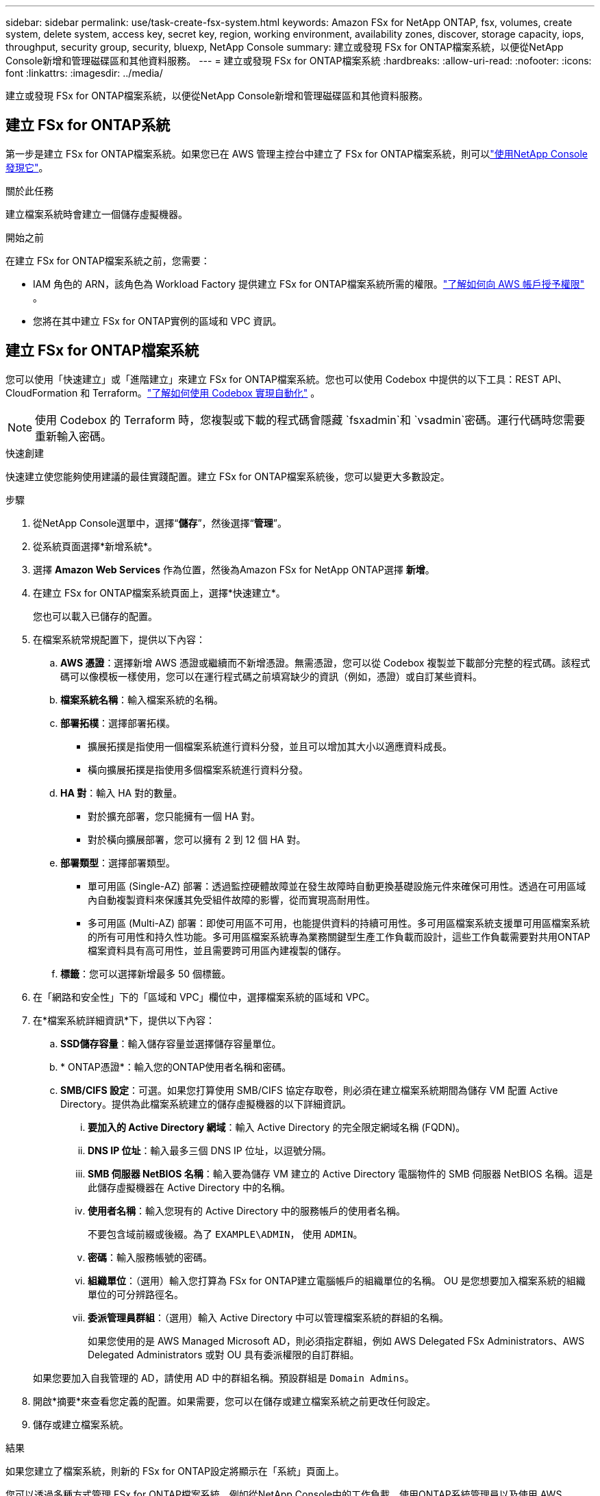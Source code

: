 ---
sidebar: sidebar 
permalink: use/task-create-fsx-system.html 
keywords: Amazon FSx for NetApp ONTAP, fsx, volumes, create system, delete system, access key, secret key, region, working environment, availability zones, discover, storage capacity, iops, throughput, security group, security, bluexp, NetApp Console 
summary: 建立或發現 FSx for ONTAP檔案系統，以便從NetApp Console新增和管理磁碟區和其他資料服務。 
---
= 建立或發現 FSx for ONTAP檔案系統
:hardbreaks:
:allow-uri-read: 
:nofooter: 
:icons: font
:linkattrs: 
:imagesdir: ../media/


[role="lead"]
建立或發現 FSx for ONTAP檔案系統，以便從NetApp Console新增和管理磁碟區和其他資料服務。



== 建立 FSx for ONTAP系統

第一步是建立 FSx for ONTAP檔案系統。如果您已在 AWS 管理主控台中建立了 FSx for ONTAP檔案系統，則可以link:task-create-fsx-system.html#discover-an-existing-fsx-for-ontap-file-system["使用NetApp Console發現它"]。

.關於此任務
建立檔案系統時會建立一個儲存虛擬機器。

.開始之前
在建立 FSx for ONTAP檔案系統之前，您需要：

* IAM 角色的 ARN，該角色為 Workload Factory 提供建立 FSx for ONTAP檔案系統所需的權限。link:../requirements/task-setting-up-permissions-fsx.html["了解如何向 AWS 帳戶授予權限"^] 。
* 您將在其中建立 FSx for ONTAP實例的區域和 VPC 資訊。




== 建立 FSx for ONTAP檔案系統

您可以使用「快速建立」或「進階建立」來建立 FSx for ONTAP檔案系統。您也可以使用 Codebox 中提供的以下工具：REST API、CloudFormation 和 Terraform。link:https://docs.netapp.com/us-en/workload-setup-admin/use-codebox.html#how-to-use-codebox["了解如何使用 Codebox 實現自動化"^] 。


NOTE: 使用 Codebox 的 Terraform 時，您複製或下載的程式碼會隱藏 `fsxadmin`和 `vsadmin`密碼。運行代碼時您需要重新輸入密碼。

[role="tabbed-block"]
====
.快速創建
--
快速建立使您能夠使用建議的最佳實踐配置。建立 FSx for ONTAP檔案系統後，您可以變更大多數設定。

.步驟
. 從NetApp Console選單中，選擇“*儲存*”，然後選擇“*管理*”。
. 從系統頁面選擇*新增系統*。
. 選擇 *Amazon Web Services* 作為位置，然後為Amazon FSx for NetApp ONTAP選擇 *新增*。
. 在建立 FSx for ONTAP檔案系統頁面上，選擇*快速建立*。
+
您也可以載入已儲存的配置。

. 在檔案系統常規配置下，提供以下內容：
+
.. *AWS 憑證*：選擇新增 AWS 憑證或繼續而不新增憑證。無需憑證，您可以從 Codebox 複製並下載部分完整的程式碼。該程式碼可以像模板一樣使用，您可以在運行程式碼之前填寫缺少的資訊（例如，憑證）或自訂某些資料。
.. *檔案系統名稱*：輸入檔案系統的名稱。
.. *部署拓樸*：選擇部署拓樸。
+
*** 擴展拓撲是指使用一個檔案系統進行資料分發，並且可以增加其大小以適應資料成長。
*** 橫向擴展拓撲是指使用多個檔案系統進行資料分發。


.. *HA 對*：輸入 HA 對的數量。
+
*** 對於擴充部署，您只能擁有一個 HA 對。
*** 對於橫向擴展部署，您可以擁有 2 到 12 個 HA 對。


.. *部署類型*：選擇部署類型。
+
*** 單可用區 (Single-AZ) 部署：透過監控硬體故障並在發生故障時自動更換基礎設施元件來確保可用性。透過在可用區域內自動複製資料來保護其免受組件故障的影響，從而實現高耐用性。
*** 多可用區 (Multi-AZ) 部署：即使可用區不可用，也能提供資料的持續可用性。多可用區檔案系統支援單可用區檔案系統的所有可用性和持久性功能。多可用區檔案系統專為業務關鍵型生產工作負載而設計，這些工作負載需要對共用ONTAP檔案資料具有高可用性，並且需要跨可用區內建複製的儲存。


.. *標籤*：您可以選擇新增最多 50 個標籤。


. 在「網路和安全性」下的「區域和 VPC」欄位中，選擇檔案系統的區域和 VPC。
. 在*檔案系統詳細資訊*下，提供以下內容：
+
.. *SSD儲存容量*：輸入儲存容量並選擇儲存容量單位。
.. * ONTAP憑證*：輸入您的ONTAP使用者名稱和密碼。
.. *SMB/CIFS 設定*：可選。如果您打算使用 SMB/CIFS 協定存取卷，則必須在建立檔案系統期間為儲存 VM 配置 Active Directory。提供為此檔案系統建立的儲存虛擬機器的以下詳細資訊。
+
... *要加入的 Active Directory 網域*：輸入 Active Directory 的完全限定網域名稱 (FQDN)。
... *DNS IP 位址*：輸入最多三個 DNS IP 位址，以逗號分隔。
... *SMB 伺服器 NetBIOS 名稱*：輸入要為儲存 VM 建立的 Active Directory 電腦物件的 SMB 伺服器 NetBIOS 名稱。這是此儲存虛擬機器在 Active Directory 中的名稱。
... *使用者名稱*：輸入您現有的 Active Directory 中的服務帳戶的使用者名稱。
+
不要包含域前綴或後綴。為了 `EXAMPLE\ADMIN`， 使用 `ADMIN`。

... *密碼*：輸入服務帳號的密碼。
... *組織單位*：（選用）輸入您打算為 FSx for ONTAP建立電腦帳戶的組織單位的名稱。  OU 是您想要加入檔案系統的組織單位的可分辨路徑名。
... *委派管理員群組*：（選用）輸入 Active Directory 中可以管理檔案系統的群組的名稱。
+
如果您使用的是 AWS Managed Microsoft AD，則必須指定群組，例如 AWS Delegated FSx Administrators、AWS Delegated Administrators 或對 OU 具有委派權限的自訂群組。

+
如果您要加入自我管理的 AD，請使用 AD 中的群組名稱。預設群組是 `Domain Admins`。





. 開啟*摘要*來查看您定義的配置。如果需要，您可以在儲存或建立檔案系統之前更改任何設定。
. 儲存或建立檔案系統。


.結果
如果您建立了檔案系統，則新的 FSx for ONTAP設定將顯示在「系統」頁面上。

您可以透過多種方式管理 FSx for ONTAP檔案系統，例如從NetApp Console中的工作負載、使用ONTAP系統管理員以及使用 AWS CloudFormation。了解如何link:task-manage-fsx-systems.html["管理 FSx for ONTAP檔案系統"] 。

--
.進階創建
--
使用進階創建，您可以設定所有設定選項，包括可用性、安全性、備份和維護。

.步驟
. 從NetApp Console選單中，選擇“*儲存*”，然後選擇“*管理*”。
. 從系統頁面選擇*新增系統*。
. 選擇 *Amazon Web Services* 作為位置，然後為Amazon FSx for NetApp ONTAP選擇 *新增*。
. 在建立 FSx for ONTAP頁面上，選擇 *進階建立*。
+
您也可以載入已儲存的配置。

. 在檔案系統常規配置下，提供以下內容：
+
.. *AWS 憑證*：選擇在 Workload Factory 中新增 AWS 憑證或繼續不使用憑證。
.. *檔案系統名稱*：輸入檔案系統的名稱。
.. *部署拓樸*：選擇部署拓樸。
+
*** 擴展拓撲是指使用一個檔案系統進行資料分發，並且可以增加其大小以適應資料成長。
*** 橫向擴展拓撲是指使用多個檔案系統進行資料分發。


.. *HA 對*：輸入 HA 對的數量。
+
*** 對於擴充部署，您只能擁有一個 HA 對。
*** 對於橫向擴展部署，您可以擁有 2 到 12 個 HA 對。


.. *部署類型*：選擇部署類型。
+
*** 單可用區 (Single-AZ) 部署：透過監控硬體故障並在發生故障時自動更換基礎設施元件來確保可用性。透過在可用區域內自動複製資料來保護其免受組件故障的影響，從而實現高耐用性。
*** 多可用區 (Multi-AZ) 部署：即使可用區不可用，也能提供資料的持續可用性。多可用區檔案系統支援單可用區檔案系統的所有可用性和持久性功能。多可用區檔案系統專為業務關鍵型生產工作負載而設計，這些工作負載需要對共用ONTAP檔案資料具有高可用性，並且需要跨可用區內建複製的儲存。


.. *標籤*：您可以選擇新增最多 50 個標籤。


. 在網路和安全下，提供以下內容：
+
.. *區域和 VPC*：選擇檔案系統的區域和 VPC。
.. *安全群組*：建立或使用現有的安全群組。
.. *可用區域*：選擇可用區域和子網路。
+
*** 對於叢集配置節點 1：選擇可用區域和子網路。
*** 對於叢集配置節點 2：選擇可用區域和子網路。


.. *VPC 路由表*：選擇 VPC 路由表以啟用用戶端對磁碟區的存取。
.. *端點 IP 位址範圍*：選擇*VPC 以外的浮動 IP 位址範圍*或*輸入 IP 位址範圍*並輸入 IP 位址範圍。
.. *加密*：從下拉式選單中選擇加密金鑰名稱。


. 在檔案系統詳細資訊下，提供以下資訊：
+
.. *SSD儲存容量*：輸入儲存容量並選擇儲存容量單位。
.. *Provisioned IOPS*：選擇 *Automatic* 或 *User-provisioned*。
.. *每個 HA 對的吞吐容量*：選擇每個 HA 對的吞吐容量。
.. * ONTAP憑證*：輸入您的ONTAP使用者名稱和密碼。
.. *儲存 VM 憑證*：輸入您的使用者名稱。密碼可以特定於此檔案系統，或者您可以使用輸入的ONTAP憑證相同的密碼。
.. *SMB/CIFS 設定*：可選。如果您打算使用 SMB/CIFS 協定存取卷，則必須在建立檔案系統期間為儲存 VM 配置 Active Directory。提供為此檔案系統建立的儲存虛擬機器的以下詳細資訊。
+
... *要加入的 Active Directory 網域*：輸入 Active Directory 的完全限定網域名稱 (FQDN)。
... *DNS IP 位址*：輸入最多三個 DNS IP 位址，以逗號分隔。
... *SMB 伺服器 NetBIOS 名稱*：輸入要為儲存 VM 建立的 Active Directory 電腦物件的 SMB 伺服器 NetBIOS 名稱。這是此儲存虛擬機器在 Active Directory 中的名稱。
... *使用者名稱*：輸入您現有的 Active Directory 中的服務帳戶的使用者名稱。
+
不要包含域前綴或後綴。為了 `EXAMPLE\ADMIN`， 使用 `ADMIN`。

... *密碼*：輸入服務帳號的密碼。
... *組織單位*：（選用）輸入您打算為 FSx for ONTAP建立電腦帳戶的組織單位的名稱。  OU 是您想要加入檔案系統的組織單位的可分辨路徑名。
... *委派管理員群組*：（選用）輸入 Active Directory 中可以管理檔案系統的群組的名稱。
+
如果您使用的是 AWS Managed Microsoft AD，則必須指定群組，例如 AWS Delegated FSx Administrators、AWS Delegated Administrators 或對 OU 具有委派權限的自訂群組。

+
如果您要加入自我管理的 AD，請使用 AD 中的群組名稱。預設群組是 `Domain Admins`。





. 在備份和維護下，提供以下內容：
+
.. *FSx for ONTAP Backup*：預設啟用每日自動備份。如果需要，請停用。
+
... *自動備份保留期*：輸入保留自動備份的天數。
... *每日自動備份視窗*：選擇*無偏好*（為您選擇每日備份開始時間）或*選擇每日備份的開始時間*並指定開始時間。
... *每週維護視窗*：選擇*無偏好*（為您選擇每週維護視窗的開始時間）或*選擇 30 分鐘每週維護視窗的開始時間*並指定開始時間。




. 儲存或建立檔案系統。


.結果
如果您建立了檔案系統，則新的 FSx for ONTAP設定將顯示在「系統」頁面上。

您可以透過多種方式管理 FSx for ONTAP檔案系統，例如從NetApp Console中的工作負載、使用ONTAP系統管理員以及使用 AWS CloudFormation。了解如何link:task-manage-fsx-systems.html["管理 FSx for ONTAP檔案系統"] 。

--
====


== 發現現有的 FSx for ONTAP檔案系統

如果您之前在NetApp Console中提供了 AWS 憑證，則可以從Discoverable systems頁面自動發現 FSx for ONTAP檔案系統。您也可以查看可用的資料服務。

.關於此任務
您只能在一個帳戶內發現一次 FSx for ONTAP檔案系統並將其附加到一個工作區。稍後可以刪除檔案系統並將其重新關聯到不同的工作區。

.步驟
. 從NetApp Console選單中，選擇 *儲存*，然後選擇 *管理*，然後選擇 *Discoverable systems*。
. 顯示已發現的 FSx for ONTAP檔案系統的數量。選擇*發現*。
. 選擇一個或多個檔案系統，然後選擇「發現」將其新增至「系統」頁面。


[NOTE]
====
* 如果您選擇未命名的集群，您將收到輸入該集群名稱的提示。
* 如果您選擇的叢集沒有從控制台管理 FSx for ONTAP檔案系統所需的憑證，您將收到選擇具有所需權限的憑證的提示。


====
.結果
控制台在系統頁面上顯示您發現的 FSx for ONTAP檔案系統。您可以透過多種方式管理 FSx for ONTAP檔案系統，例如從NetApp Console中的工作負載、使用ONTAP系統管理員以及使用 AWS CloudFormation。了解如何link:task-manage-fsx-systems.html["管理 FSx for ONTAP檔案系統"] 。
